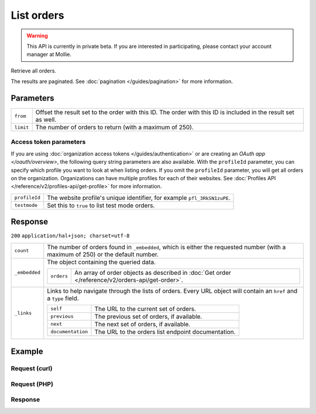 List orders
===========
.. api-name:: Orders API
   :version: 2

.. warning::
   This API is currently in private beta. If you are interested in participating, please contact your account manager at
   Mollie.

.. endpoint::
   :method: GET
   :url: https://api.mollie.com/v2/orders

.. authentication::
   :api_keys: true
   :organization_access_tokens: true
   :oauth: true

Retrieve all orders.

The results are paginated. See :doc:`pagination </guides/pagination>` for more information.

Parameters
----------
.. list-table::
   :widths: auto

   * - ``from``

       .. type:: string
          :required: false

     - Offset the result set to the order with this ID. The order with this ID is included in the
       result set as well.

   * - ``limit``

       .. type:: integer
          :required: false

     - The number of orders to return (with a maximum of 250).

Access token parameters
^^^^^^^^^^^^^^^^^^^^^^^
If you are using :doc:`organization access tokens </guides/authentication>` or are creating an
`OAuth app </oauth/overview>`, the following query string parameters are also available. With the ``profileId``
parameter, you can specify which profile you want to look at when listing orders. If you omit the ``profileId``
parameter, you will get all orders on the organization. Organizations can have multiple profiles for each of their
websites. See :doc:`Profiles API </reference/v2/profiles-api/get-profile>` for more information.

.. list-table::
   :widths: auto

   * - ``profileId``

       .. type:: string
          :required: false

     - The website profile's unique identifier, for example ``pfl_3RkSN1zuPE``.

   * - ``testmode``

       .. type:: boolean
          :required: false

     - Set this to ``true`` to list test mode orders.

Response
--------
``200`` ``application/hal+json; charset=utf-8``

.. list-table::
   :widths: auto

   * - ``count``

       .. type:: integer

     - The number of orders found in ``_embedded``, which is either the requested number (with a maximum of 250) or
       the default number.

   * - ``_embedded``

       .. type:: object

     - The object containing the queried data.

       .. list-table::
          :widths: auto

          * - ``orders``

              .. type:: array

            - An array of order objects as described in
              :doc:`Get order </reference/v2/orders-api/get-order>`.

   * - ``_links``

       .. type:: object

     - Links to help navigate through the lists of orders. Every URL object will contain an ``href`` and a ``type``
       field.

       .. list-table::
          :widths: auto

          * - ``self``

              .. type:: URL object

            - The URL to the current set of orders.

          * - ``previous``

              .. type:: URL object

            - The previous set of orders, if available.

          * - ``next``

              .. type:: URL object

            - The next set of orders, if available.

          * - ``documentation``

              .. type:: URL object

            - The URL to the orders list endpoint documentation.

Example
-------

Request (curl)
^^^^^^^^^^^^^^
.. code-block:: bash
   :linenos:

   curl -X GET https://api.mollie.com/v2/orders \
       -H "Authorization: Bearer test_dHar4XY7LxsDOtmnkVtjNVWXLSlXsM"

Request (PHP)
^^^^^^^^^^^^^
.. code-block:: php
   :linenos:

     <?php
     $mollie = new \Mollie\Api\MollieApiClient();
     $mollie->setApiKey("test_dHar4XY7LxsDOtmnkVtjNVWXLSlXsM");

     $most_recent_orders = $mollie->orders->page();
     $previous_orders = $most_recent_orders->next();

Response
^^^^^^^^
.. code-block:: http
   :linenos:

   HTTP/1.1 200 OK
   Content-Type: application/hal+json; charset=utf-8

   {
       "count": 3,
       "_embedded": {
           "orders": [
               {
                   "resource": "order",
                   "id": "ord_kEn1PlbGa",
                   "...": "..."
               },
               { },
               { }
           ]
       },
       "_links": {
           "self": {
               "href": "https://api.mollie.com/v2/orders",
               "type": "application/hal+json"
           },
           "previous": null,
           "next": {
               "href": "https://api.mollie.com/v2/orders?from=ord_stTC2WHAuS",
               "type": "application/hal+json"
           },
           "documentation": {
               "href": "https://docs.mollie.com/reference/v2/orders-api/list-orders",
               "type": "text/html"
           }
       }
   }
